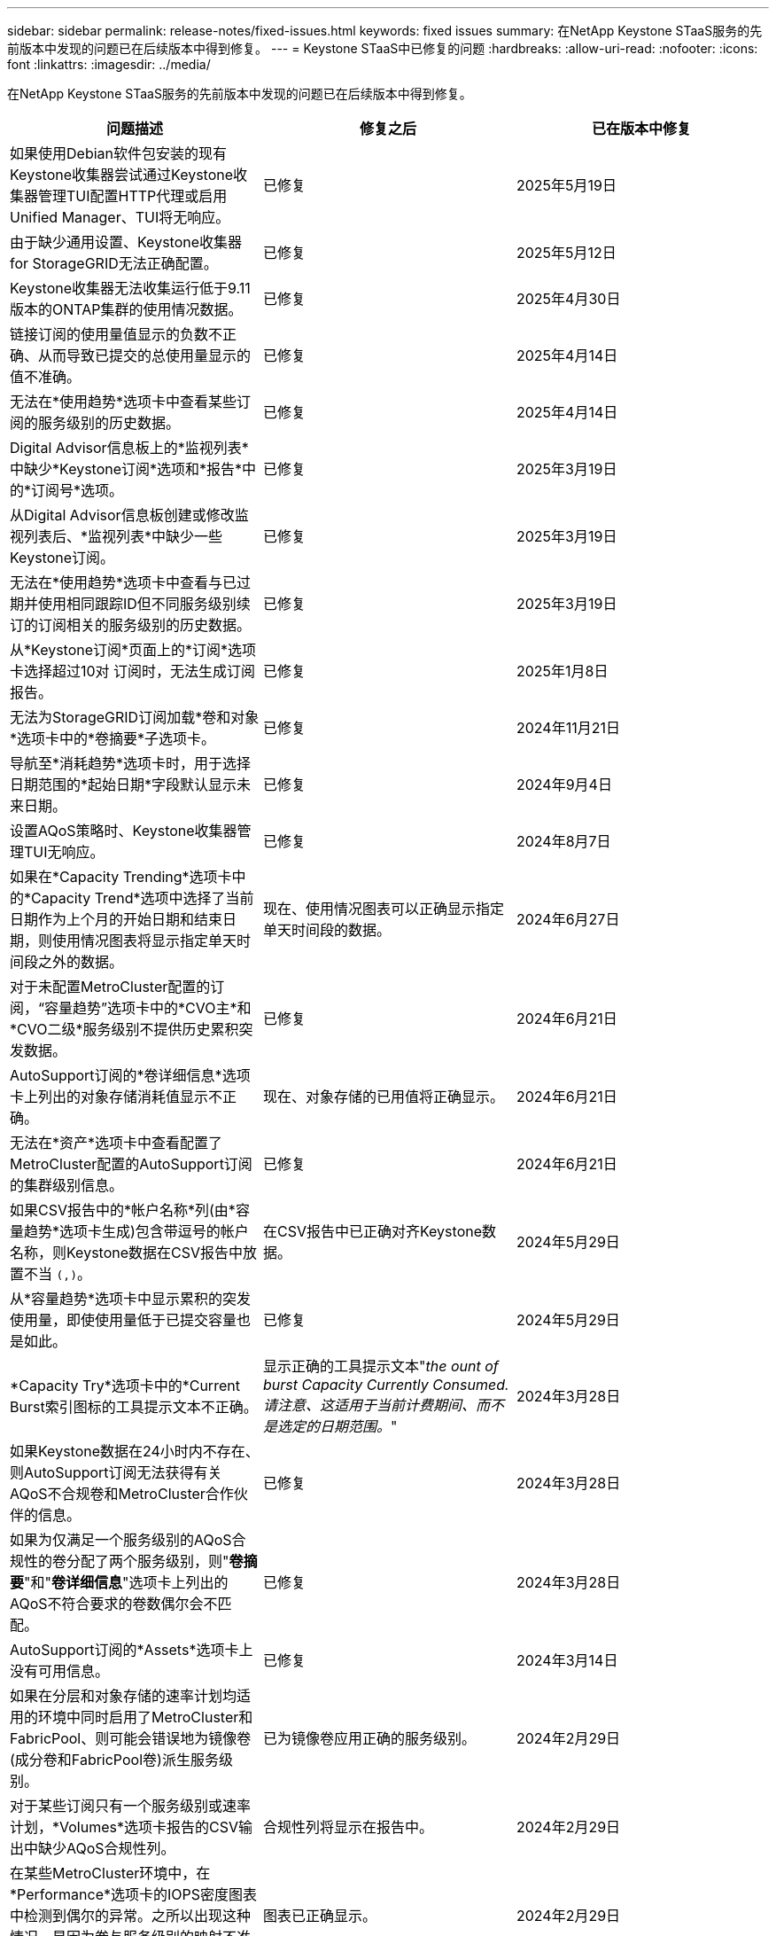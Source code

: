 ---
sidebar: sidebar 
permalink: release-notes/fixed-issues.html 
keywords: fixed issues 
summary: 在NetApp Keystone STaaS服务的先前版本中发现的问题已在后续版本中得到修复。 
---
= Keystone STaaS中已修复的问题
:hardbreaks:
:allow-uri-read: 
:nofooter: 
:icons: font
:linkattrs: 
:imagesdir: ../media/


[role="lead"]
在NetApp Keystone STaaS服务的先前版本中发现的问题已在后续版本中得到修复。

[cols="3*"]
|===
| 问题描述 | 修复之后 | 已在版本中修复 


 a| 
如果使用Debian软件包安装的现有Keystone收集器尝试通过Keystone收集器管理TUI配置HTTP代理或启用Unified Manager、TUI将无响应。
 a| 
已修复
 a| 
2025年5月19日



 a| 
由于缺少通用设置、Keystone收集器for StorageGRID无法正确配置。
 a| 
已修复
 a| 
2025年5月12日



 a| 
Keystone收集器无法收集运行低于9.11版本的ONTAP集群的使用情况数据。
 a| 
已修复
 a| 
2025年4月30日



 a| 
链接订阅的使用量值显示的负数不正确、从而导致已提交的总使用量显示的值不准确。
 a| 
已修复
 a| 
2025年4月14日



 a| 
无法在*使用趋势*选项卡中查看某些订阅的服务级别的历史数据。
 a| 
已修复
 a| 
2025年4月14日



 a| 
Digital Advisor信息板上的*监视列表*中缺少*Keystone订阅*选项和*报告*中的*订阅号*选项。
 a| 
已修复
 a| 
2025年3月19日



 a| 
从Digital Advisor信息板创建或修改监视列表后、*监视列表*中缺少一些Keystone订阅。
 a| 
已修复
 a| 
2025年3月19日



 a| 
无法在*使用趋势*选项卡中查看与已过期并使用相同跟踪ID但不同服务级别续订的订阅相关的服务级别的历史数据。
 a| 
已修复
 a| 
2025年3月19日



 a| 
从*Keystone订阅*页面上的*订阅*选项卡选择超过10对 订阅时，无法生成订阅报告。
 a| 
已修复
 a| 
2025年1月8日



 a| 
无法为StorageGRID订阅加载*卷和对象*选项卡中的*卷摘要*子选项卡。
 a| 
已修复
 a| 
2024年11月21日



 a| 
导航至*消耗趋势*选项卡时，用于选择日期范围的*起始日期*字段默认显示未来日期。
 a| 
已修复
 a| 
2024年9月4日



 a| 
设置AQoS策略时、Keystone收集器管理TUI无响应。
 a| 
已修复
 a| 
2024年8月7日



 a| 
如果在*Capacity Trending*选项卡中的*Capacity Trend*选项中选择了当前日期作为上个月的开始日期和结束日期，则使用情况图表将显示指定单天时间段之外的数据。
 a| 
现在、使用情况图表可以正确显示指定单天时间段的数据。
 a| 
2024年6月27日



 a| 
对于未配置MetroCluster配置的订阅，“容量趋势”选项卡中的*CVO主*和*CVO二级*服务级别不提供历史累积突发数据。
 a| 
已修复
 a| 
2024年6月21日



 a| 
AutoSupport订阅的*卷详细信息*选项卡上列出的对象存储消耗值显示不正确。
 a| 
现在、对象存储的已用值将正确显示。
 a| 
2024年6月21日



 a| 
无法在*资产*选项卡中查看配置了MetroCluster配置的AutoSupport订阅的集群级别信息。
 a| 
已修复
 a| 
2024年6月21日



 a| 
如果CSV报告中的*帐户名称*列(由*容量趋势*选项卡生成)包含带逗号的帐户名称，则Keystone数据在CSV报告中放置不当 `(,)`。
 a| 
在CSV报告中已正确对齐Keystone数据。
 a| 
2024年5月29日



 a| 
从*容量趋势*选项卡中显示累积的突发使用量，即使使用量低于已提交容量也是如此。
 a| 
已修复
 a| 
2024年5月29日



 a| 
*Capacity Try*选项卡中的*Current Burst索引图标的工具提示文本不正确。
 a| 
显示正确的工具提示文本"_the ount of burst Capacity Currently Consumed.请注意、这适用于当前计费期间、而不是选定的日期范围。_"
 a| 
2024年3月28日



 a| 
如果Keystone数据在24小时内不存在、则AutoSupport订阅无法获得有关AQoS不合规卷和MetroCluster合作伙伴的信息。
 a| 
已修复
 a| 
2024年3月28日



 a| 
如果为仅满足一个服务级别的AQoS合规性的卷分配了两个服务级别，则"*卷摘要*"和"*卷详细信息*"选项卡上列出的AQoS不符合要求的卷数偶尔会不匹配。
 a| 
已修复
 a| 
2024年3月28日



 a| 
AutoSupport订阅的*Assets*选项卡上没有可用信息。
 a| 
已修复
 a| 
2024年3月14日



 a| 
如果在分层和对象存储的速率计划均适用的环境中同时启用了MetroCluster和FabricPool、则可能会错误地为镜像卷(成分卷和FabricPool卷)派生服务级别。
 a| 
已为镜像卷应用正确的服务级别。
 a| 
2024年2月29日



 a| 
对于某些订阅只有一个服务级别或速率计划，*Volumes*选项卡报告的CSV输出中缺少AQoS合规性列。
 a| 
合规性列将显示在报告中。
 a| 
2024年2月29日



 a| 
在某些MetroCluster环境中，在*Performance*选项卡的IOPS密度图表中检测到偶尔的异常。之所以出现这种情况、是因为卷与服务级别的映射不准确。
 a| 
图表已正确显示。
 a| 
2024年2月29日



 a| 
突发消耗记录的使用情况指示符显示为琥珀色。
 a| 
指示器显示为红色。
 a| 
2023年12月13日



 a| 
容量趋势、当前使用情况和性能选项卡中的日期范围和数据未转换为UTC时区。
 a| 
所有选项卡中的查询和数据的日期范围均以UTC时间(服务器时区)显示。UTC时区也会显示在选项卡上的每个日期字段的对应位置。
 a| 
2023年12月13日



 a| 
选项卡与下载的CSV报告之间的开始日期和结束日期不匹配。
 a| 
已修复。
 a| 
2023年12月13日

|===
